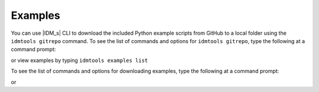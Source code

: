 ========
Examples
========

You can use |IDM_s| CLI to download the included Python example scripts from
GitHub to a local folder using the ``idmtools gitrepo`` command. To see the list
of commands and options for ``idmtools gitrepo``, type the following at a command prompt:

.. command-output:: idmtools gitrepo --help

or view examples by typing ``idmtools examples list``

.. command-output:: idmtools examples list

To see the list of commands and options for downloading examples, type the
following at a command prompt:

.. command-output:: idmtools gitrepo download --help

or

.. command-output:: idmtools examples download --help